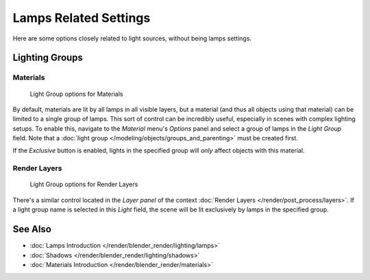
**********************
Lamps Related Settings
**********************

Here are some options closely related to light sources, without being lamps settings.


Lighting Groups
===============

Materials
---------

.. figure:: /images/25-Manual-Lighting-LightGr-Mat.jpg
   :width: 317px
   :figwidth: 317px

   Light Group options for Materials


By default, materials are lit by all lamps in all visible layers, but a material
(and thus all objects using that material) can be limited to a single group of lamps.
This sort of control can be incredibly useful, especially in scenes with complex lighting setups.
To enable this, navigate to the *Material* menu's *Options*
panel and select a group of lamps in the *Light Group* field.
Note that a :doc:`light group </modeling/objects/groups_and_parenting>` must be created first.

If the *Exclusive* button is enabled,
lights in the specified group will *only* affect objects with this material.


Render Layers
-------------

.. figure:: /images/25-Manual-Lighting-LightGr-RenLay.jpg
   :width: 317px
   :figwidth: 317px

   Light Group options for Render Layers


There's a similar control located in the *Layer panel* of the context
:doc:`Render Layers </render/post_process/layers>`.
If a light group name is selected in this *Light* field,
the scene will be lit exclusively by lamps in the specified group.


See Also
========

- :doc:`Lamps Introduction </render/blender_render/lighting/lamps>`
- :doc:`Shadows </render/blender_render/lighting/shadows>`
- :doc:`Materials Introduction </render/blender_render/materials>`


